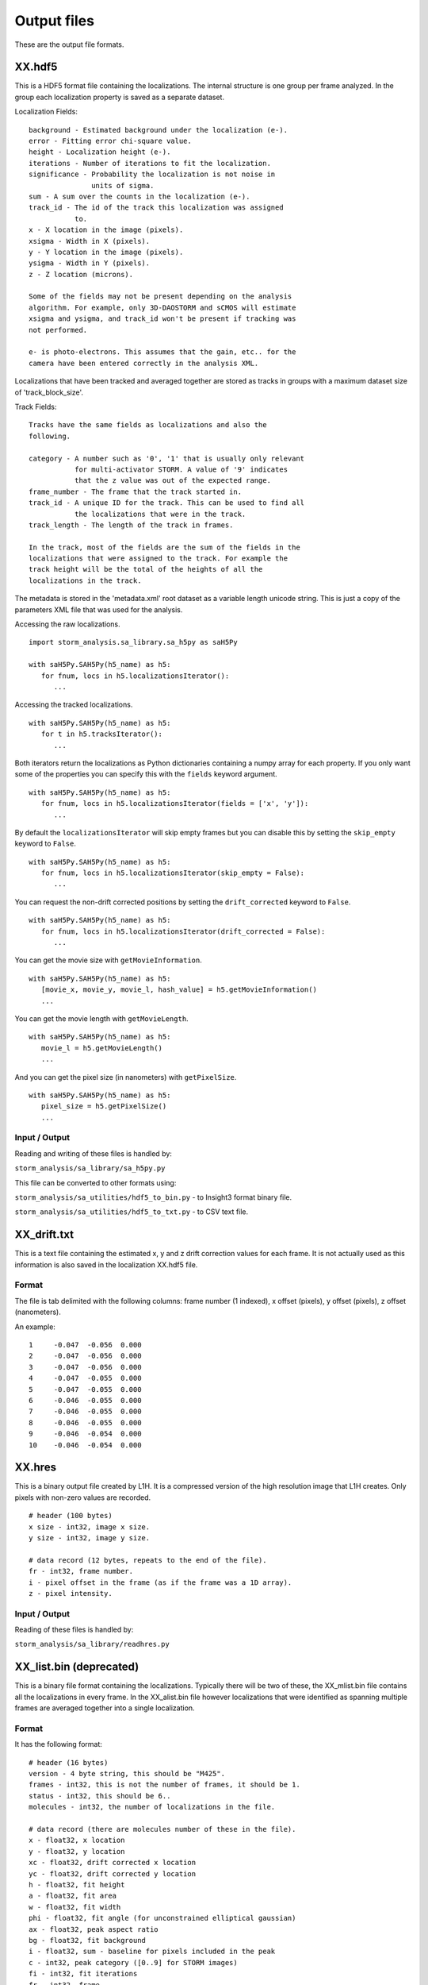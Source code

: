 .. highlight:: none

Output files
============

These are the output file formats.

XX.hdf5
-------

This is a HDF5 format file containing the localizations. The internal
structure is one group per frame analyzed. In the group each
localization property is saved as a separate dataset.

Localization Fields: ::

  background - Estimated background under the localization (e-).
  error - Fitting error chi-square value.
  height - Localization height (e-).
  iterations - Number of iterations to fit the localization.
  significance - Probability the localization is not noise in
                 units of sigma.
  sum - A sum over the counts in the localization (e-).
  track_id - The id of the track this localization was assigned
             to.
  x - X location in the image (pixels).
  xsigma - Width in X (pixels).
  y - Y location in the image (pixels).
  ysigma - Width in Y (pixels).
  z - Z location (microns).

  Some of the fields may not be present depending on the analysis
  algorithm. For example, only 3D-DAOSTORM and sCMOS will estimate
  xsigma and ysigma, and track_id won't be present if tracking was
  not performed.

  e- is photo-electrons. This assumes that the gain, etc.. for the
  camera have been entered correctly in the analysis XML.

Localizations that have been tracked and averaged together are
stored as tracks in groups with a maximum dataset size of 
'track_block_size'.

Track Fields: ::

  Tracks have the same fields as localizations and also the
  following.

  category - A number such as '0', '1' that is usually only relevant
             for multi-activator STORM. A value of '9' indicates
	     that the z value was out of the expected range.
  frame_number - The frame that the track started in.
  track_id - A unique ID for the track. This can be used to find all
             the localizations that were in the track.
  track_length - The length of the track in frames.

  In the track, most of the fields are the sum of the fields in the
  localizations that were assigned to the track. For example the
  track height will be the total of the heights of all the
  localizations in the track.

The metadata is stored in the 'metadata.xml' root dataset as a 
variable length unicode string. This is just a copy of the parameters
XML file that was used for the analysis.

Accessing the raw localizations. ::

  import storm_analysis.sa_library.sa_h5py as saH5Py
  
  with saH5Py.SAH5Py(h5_name) as h5:
     for fnum, locs in h5.localizationsIterator():
        ...

Accessing the tracked localizations. ::

  with saH5Py.SAH5Py(h5_name) as h5:
     for t in h5.tracksIterator():
        ...

Both iterators return the localizations as Python dictionaries
containing a numpy array for each property. If you only want
some of the properties you can specify this with the ``fields``
keyword argument. ::
  
  with saH5Py.SAH5Py(h5_name) as h5:
     for fnum, locs in h5.localizationsIterator(fields = ['x', 'y']):
        ...

By default the ``localizationsIterator`` will skip empty frames
but you can disable this by setting the ``skip_empty`` keyword to
``False``. ::

  with saH5Py.SAH5Py(h5_name) as h5:
     for fnum, locs in h5.localizationsIterator(skip_empty = False):
        ...

You can request the non-drift corrected positions by setting the
``drift_corrected`` keyword to ``False``. ::
  
  with saH5Py.SAH5Py(h5_name) as h5:
     for fnum, locs in h5.localizationsIterator(drift_corrected = False):
        ...
	
You can get the movie size with ``getMovieInformation``. ::
  
  with saH5Py.SAH5Py(h5_name) as h5:
     [movie_x, movie_y, movie_l, hash_value] = h5.getMovieInformation()
     ...
	
You can get the movie length with ``getMovieLength``. ::
  
  with saH5Py.SAH5Py(h5_name) as h5:
     movie_l = h5.getMovieLength()
     ...

And you can get the pixel size (in nanometers) with ``getPixelSize``. ::

  with saH5Py.SAH5Py(h5_name) as h5:
     pixel_size = h5.getPixelSize()
     ...
	
Input / Output
~~~~~~~~~~~~~~

Reading and writing of these files is handled by:

``storm_analysis/sa_library/sa_h5py.py``

This file can be converted to other formats using:

``storm_analysis/sa_utilities/hdf5_to_bin.py`` - to Insight3 format binary file.

``storm_analysis/sa_utilities/hdf5_to_txt.py`` - to CSV text file.


XX_drift.txt
------------

This is a text file containing the estimated x, y and z drift correction
values for each frame. It is not actually used as this information is also
saved in the localization XX.hdf5 file.

Format
~~~~~~

The file is tab delimited with the following columns: frame number (1 indexed),
x offset (pixels), y offset (pixels), z offset (nanometers).

An example: ::
  
  1	-0.047	-0.056	0.000
  2	-0.047	-0.056	0.000
  3	-0.047	-0.056	0.000
  4	-0.047	-0.055	0.000
  5	-0.047	-0.055	0.000
  6	-0.046	-0.055	0.000
  7	-0.046	-0.055	0.000
  8	-0.046	-0.055	0.000
  9	-0.046	-0.054	0.000
  10	-0.046	-0.054	0.000


XX.hres
-------

This is a binary output file created by L1H. It is a compressed version of the
high resolution image that L1H creates. Only pixels with non-zero values are
recorded. ::

  # header (100 bytes)
  x size - int32, image x size.
  y size - int32, image y size.

  # data record (12 bytes, repeats to the end of the file).
  fr - int32, frame number.
  i - pixel offset in the frame (as if the frame was a 1D array).
  z - pixel intensity.

Input / Output
~~~~~~~~~~~~~~

Reading of these files is handled by:

``storm_analysis/sa_library/readhres.py``

XX_list.bin (deprecated)
------------------------

This is a binary file format containing the localizations. Typically
there will be two of these, the XX_mlist.bin file contains all the
localizations in every frame. In the XX_alist.bin file however
localizations that were identified as spanning multiple frames are
averaged together into a single localization.

Format
~~~~~~

It has the following format: ::

  # header (16 bytes)
  version - 4 byte string, this should be "M425".
  frames - int32, this is not the number of frames, it should be 1.
  status - int32, this should be 6..
  molecules - int32, the number of localizations in the file.

  # data record (there are molecules number of these in the file).
  x - float32, x location
  y - float32, y location
  xc - float32, drift corrected x location
  yc - float32, drift corrected y location
  h - float32, fit height
  a - float32, fit area
  w - float32, fit width
  phi - float32, fit angle (for unconstrained elliptical gaussian)
  ax - float32, peak aspect ratio
  bg - float32, fit background
  i - float32, sum - baseline for pixels included in the peak
  c - int32, peak category ([0..9] for STORM images)
  fi - int32, fit iterations
  fr - int32, frame
  tl - int32, track length
  lk - int32, link (id of the next molecule in the trace)
  z - float32, original z coordinate
  zc - float32, drift corrected z coordinate

  # footer (4 bytes)
  na - int32, this is 0.

  # meta-data as an XML string (optional, not all files will have this).
  <xml>..</xml>

It is important to note that the analysis programs may not set all of these
use fields and may use some of them for different purposes. In particular,
3D-DAOSTORM, sCMOS and Spliner make the following changes. ::

  fi - The fit status.
  i - The fit error.
  
DBSCAN and Voronoi cluster identification make the following changes. ::

  a - The number of localizations in the cluster.
  lk - The cluster ID.
  fr - This is also the cluster ID.

Input / Output
~~~~~~~~~~~~~~

Reading and writing of these files is handled by:

``storm_analysis/sa_library/readinsight3.py``
``storm_analysis/sa_library/writeinsight3.py``

The numpy data type for these files is defined here:

``storm_analysis/sa_library/i3dtype.py``

This file can be converted to more standard formats using:

``storm_analysis/sa_utilities/bin_to_lmchallenge_format.py`` - to CSV text.

``storm_analysis/sa_utilities/bin_to_PYME_h5r_format.py`` - to `Python Microscopy Environment <http://www.python-microscopy.org/>`_.

``storm_analysis/sa_utilities/bin_to_tagged_spot_file.py`` - to `Tagged Spot File (tsf) <https://micro-manager.org/wiki/Tagged_Spot_File_(tsf)_format>`_.


